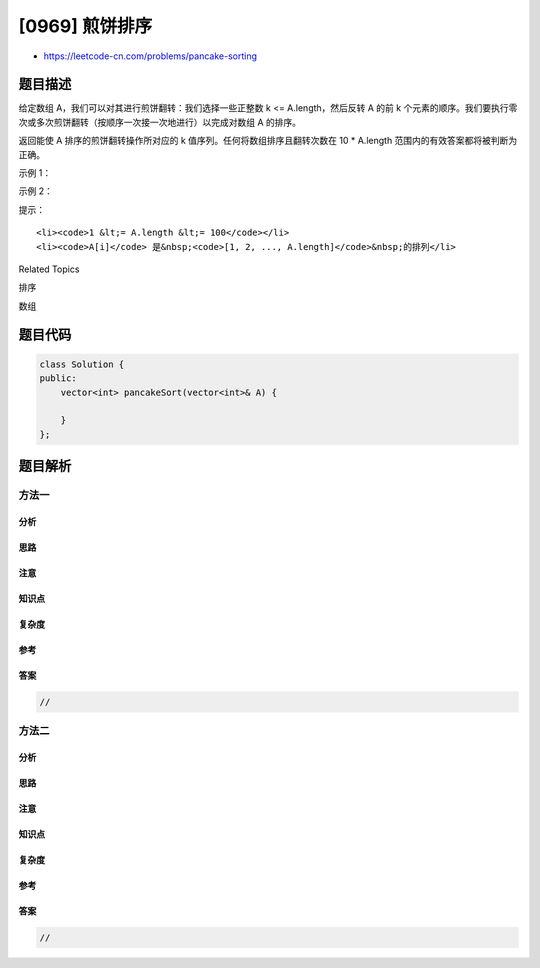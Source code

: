 [0969] 煎饼排序
===============

-  https://leetcode-cn.com/problems/pancake-sorting

题目描述
--------

.. raw:: html

   <p>

给定数组 A，我们可以对其进行煎饼翻转：我们选择一些正整数 k <=
A.length，然后反转 A 的前
k 个元素的顺序。我们要执行零次或多次煎饼翻转（按顺序一次接一次地进行）以完成对数组
A 的排序。

.. raw:: html

   </p>

.. raw:: html

   <p>

返回能使 A 排序的煎饼翻转操作所对应的 k
值序列。任何将数组排序且翻转次数在 10 \* A.length
范围内的有效答案都将被判断为正确。

.. raw:: html

   </p>

.. raw:: html

   <p>

 

.. raw:: html

   </p>

.. raw:: html

   <p>

示例 1：

.. raw:: html

   </p>

.. raw:: html

   <pre><strong>输入：</strong>[3,2,4,1]
   <strong>输出：</strong>[4,2,4,3]
   <strong>解释：</strong>
   我们执行 4 次煎饼翻转，k 值分别为 4，2，4，和 3。
   初始状态 A = [3, 2, 4, 1]
   第一次翻转后 (k=4): A = [1, 4, 2, 3]
   第二次翻转后 (k=2): A = [4, 1, 2, 3]
   第三次翻转后 (k=4): A = [3, 2, 1, 4]
   第四次翻转后 (k=3): A = [1, 2, 3, 4]，此时已完成排序。 
   </pre>

.. raw:: html

   <p>

示例 2：

.. raw:: html

   </p>

.. raw:: html

   <pre><strong>输入：</strong>[1,2,3]
   <strong>输出：</strong>[]
   <strong>解释：
   </strong>输入已经排序，因此不需要翻转任何内容。
   请注意，其他可能的答案，如[3，3]，也将被接受。
   </pre>

.. raw:: html

   <p>

 

.. raw:: html

   </p>

.. raw:: html

   <p>

提示：

.. raw:: html

   </p>

.. raw:: html

   <ol>

::

    <li><code>1 &lt;= A.length &lt;= 100</code></li>
    <li><code>A[i]</code> 是&nbsp;<code>[1, 2, ..., A.length]</code>&nbsp;的排列</li>

.. raw:: html

   </ol>

.. raw:: html

   <div>

.. raw:: html

   <div>

Related Topics

.. raw:: html

   </div>

.. raw:: html

   <div>

.. raw:: html

   <li>

排序

.. raw:: html

   </li>

.. raw:: html

   <li>

数组

.. raw:: html

   </li>

.. raw:: html

   </div>

.. raw:: html

   </div>

题目代码
--------

.. code:: cpp

    class Solution {
    public:
        vector<int> pancakeSort(vector<int>& A) {

        }
    };

题目解析
--------

方法一
~~~~~~

分析
^^^^

思路
^^^^

注意
^^^^

知识点
^^^^^^

复杂度
^^^^^^

参考
^^^^

答案
^^^^

.. code:: cpp

    //

方法二
~~~~~~

分析
^^^^

思路
^^^^

注意
^^^^

知识点
^^^^^^

复杂度
^^^^^^

参考
^^^^

答案
^^^^

.. code:: cpp

    //
